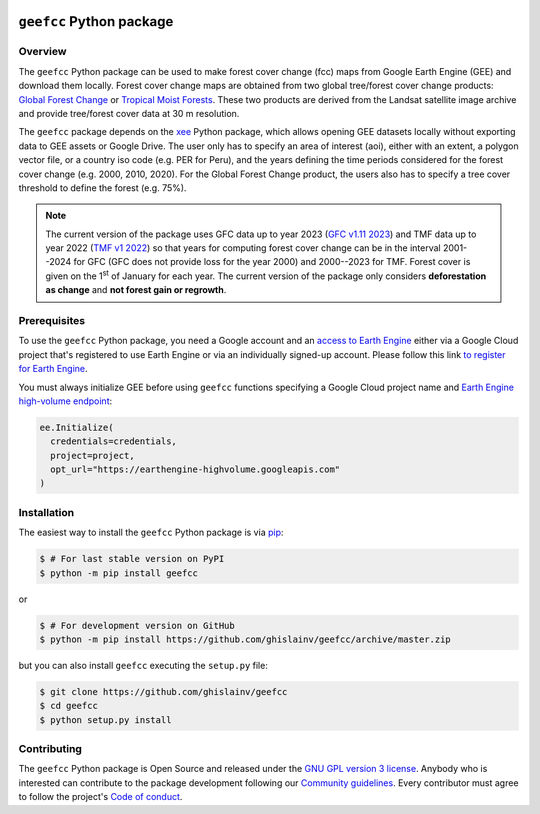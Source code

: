 ..
   # ==============================================================================
   # author          :Ghislain Vieilledent
   # email           :ghislain.vieilledent@cirad.fr
   # web             :https://ecology.ghislainv.fr
   # license         :GPLv3
   # ==============================================================================

.. image:: https://ecology.ghislainv.fr/geefcc/_static/logo-geefcc.svg
   :align: right
   :target: https://ecology.ghislainv.fr/geefcc
   :alt: Logo geefcc
   :width: 140px
	   
``geefcc`` Python package
*************************


|Python version| |PyPI version| |GitHub Actions| |License| |Zenodo|


Overview
========

The ``geefcc`` Python package can be used to make forest cover change (fcc) maps from Google Earth Engine (GEE) and download them locally. Forest cover change maps are obtained from two global tree/forest cover change products: `Global Forest Change <https://https://glad.earthengine.app/view/global-forest-change>`_ or `Tropical Moist Forests <https://forobs.jrc.ec.europa.eu/TMF>`_. These two products are derived from the Landsat satellite image archive and provide tree/forest cover data at 30 m resolution.

.. image:: https://ecology.ghislainv.fr/geefcc/_static/banner_geefcc.png
   :align: center
   :target: https://ecology.ghislainv.fr/geefcc
   :alt: banner_geefcc

The ``geefcc`` package depends on the `xee <https://github.com/google/Xee>`_ Python package, which allows opening GEE datasets locally without exporting data to GEE assets or Google Drive. The user only has to specify an area of interest (aoi), either with an extent, a polygon vector file, or a country iso code (e.g. PER for Peru), and the years defining the time periods considered for the forest cover change (e.g. 2000, 2010, 2020). For the Global Forest Change product, the users also has to specify a tree cover threshold to define the forest (e.g. 75%).

.. note::
   The current version of the package uses GFC data up to year 2023 (`GFC v1.11 2023 <https://developers.google.com/earth-engine/datasets/catalog/UMD_hansen_global_forest_change_2023_v1_11>`_) and TMF data up to year 2022 (`TMF v1 2022 <https://forobs.jrc.ec.europa.eu/TMF/data>`_) so that years for computing forest cover change can be in the interval 2001--2024 for GFC (GFC does not provide loss for the year 2000) and 2000--2023 for TMF. Forest cover is given on the 1\ :sup:`st` of January for each year. The current version of the package only considers **deforestation as change** and **not forest gain or regrowth**.

Prerequisites
=============

To use the ``geefcc`` Python package, you need a Google account and an `access to Earth Engine <https://developers.google.com/earth-engine/guides/access#a-role-in-a-cloud-project>`_ either via a Google Cloud project that's registered to use Earth Engine or via an individually signed-up account. Please follow this link `to register for Earth Engine <https://code.earthengine.google.com/register>`_.

You must always initialize GEE before using ``geefcc`` functions specifying a Google Cloud project name and `Earth Engine high-volume endpoint <https://developers.google.com/earth-engine/cloud/highvolume>`_:

.. code-block:: python

    ee.Initialize(
      credentials=credentials,
      project=project,
      opt_url="https://earthengine-highvolume.googleapis.com"
    )

Installation
============

The easiest way to install the ``geefcc`` Python package is via `pip <https://pip.pypa.io/en/stable/>`_:

.. code-block:: bash

   $ # For last stable version on PyPI
   $ python -m pip install geefcc

or 

.. code-block:: bash

   $ # For development version on GitHub
   $ python -m pip install https://github.com/ghislainv/geefcc/archive/master.zip

but you can also install ``geefcc`` executing the ``setup.py`` file:

.. code-block:: bash

   $ git clone https://github.com/ghislainv/geefcc
   $ cd geefcc
   $ python setup.py install

Contributing
============

The ``geefcc`` Python package is Open Source and released under
the `GNU GPL version 3 license
<https://ecology.ghislainv.fr/geefcc/license.html>`__. Anybody
who is interested can contribute to the package development following
our `Community guidelines
<https://ecology.ghislainv.fr/geefcc/contributing.html>`__. Every
contributor must agree to follow the project's `Code of conduct
<https://ecology.ghislainv.fr/geefcc/code_of_conduct.html>`__.
   
.. |Python version| image:: https://img.shields.io/pypi/pyversions/geefcc?logo=python&logoColor=ffd43b&color=306998
   :target: https://pypi.org/project/geefcc
   :alt: Python version

.. |PyPI version| image:: https://img.shields.io/pypi/v/geefcc
   :target: https://pypi.org/project/geefcc
   :alt: PyPI version

.. |GitHub Actions| image:: https://github.com/ghislainv/geefcc/workflows/PyPkg/badge.svg
   :target: https://github.com/ghislainv/geefcc/actions
   :alt: GitHub Actions
	 
.. |License| image:: https://img.shields.io/badge/licence-GPLv3-8f10cb.svg
   :target: https://www.gnu.org/licenses/gpl-3.0.html
   :alt: License GPLv3

.. |Zenodo| image:: https://zenodo.org/badge/DOI/10.5281/zenodo.4275513.svg
   :target: https://doi.org/10.5281/zenodo.4275513
   :alt: Zenodo


